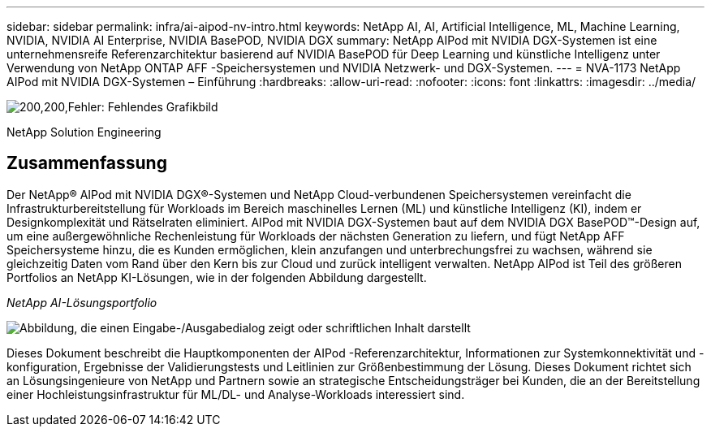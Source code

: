 ---
sidebar: sidebar 
permalink: infra/ai-aipod-nv-intro.html 
keywords: NetApp AI, AI, Artificial Intelligence, ML, Machine Learning, NVIDIA, NVIDIA AI Enterprise, NVIDIA BasePOD, NVIDIA DGX 
summary: NetApp AIPod mit NVIDIA DGX-Systemen ist eine unternehmensreife Referenzarchitektur basierend auf NVIDIA BasePOD für Deep Learning und künstliche Intelligenz unter Verwendung von NetApp ONTAP AFF -Speichersystemen und NVIDIA Netzwerk- und DGX-Systemen. 
---
= NVA-1173 NetApp AIPod mit NVIDIA DGX-Systemen – Einführung
:hardbreaks:
:allow-uri-read: 
:nofooter: 
:icons: font
:linkattrs: 
:imagesdir: ../media/


image:poweredbynvidia.png["200,200,Fehler: Fehlendes Grafikbild"]

[role="lead"]
NetApp Solution Engineering



== Zusammenfassung

Der NetApp® AIPod mit NVIDIA DGX®-Systemen und NetApp Cloud-verbundenen Speichersystemen vereinfacht die Infrastrukturbereitstellung für Workloads im Bereich maschinelles Lernen (ML) und künstliche Intelligenz (KI), indem er Designkomplexität und Rätselraten eliminiert.  AIPod mit NVIDIA DGX-Systemen baut auf dem NVIDIA DGX BasePOD™-Design auf, um eine außergewöhnliche Rechenleistung für Workloads der nächsten Generation zu liefern, und fügt NetApp AFF Speichersysteme hinzu, die es Kunden ermöglichen, klein anzufangen und unterbrechungsfrei zu wachsen, während sie gleichzeitig Daten vom Rand über den Kern bis zur Cloud und zurück intelligent verwalten.  NetApp AIPod ist Teil des größeren Portfolios an NetApp KI-Lösungen, wie in der folgenden Abbildung dargestellt.

_NetApp AI-Lösungsportfolio_

image:aipod-nv-portfolio.png["Abbildung, die einen Eingabe-/Ausgabedialog zeigt oder schriftlichen Inhalt darstellt"]

Dieses Dokument beschreibt die Hauptkomponenten der AIPod -Referenzarchitektur, Informationen zur Systemkonnektivität und -konfiguration, Ergebnisse der Validierungstests und Leitlinien zur Größenbestimmung der Lösung.  Dieses Dokument richtet sich an Lösungsingenieure von NetApp und Partnern sowie an strategische Entscheidungsträger bei Kunden, die an der Bereitstellung einer Hochleistungsinfrastruktur für ML/DL- und Analyse-Workloads interessiert sind.
